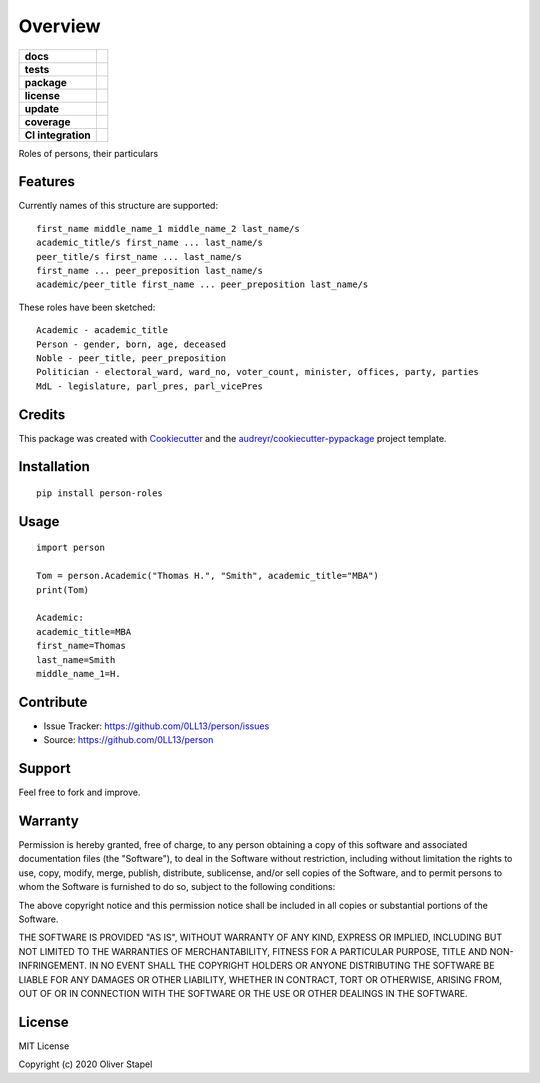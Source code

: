 ========
Overview
========

.. start-badges

.. list-table::
    :stub-columns: 1

    * - docs
      - |docs|
    * - tests
      - | |travis|
    * - package
      - | |version| |supported-versions| |supported-implementations|
    * - license
      - | |license|
    * - update
      - | |update|
    * - coverage
      - | |coverage|
    * - CI integration
      - | |travis|

.. |travis| image:: https://travis-ci.org/0LL13/person.svg?branch=master
    :target: https://travis-ci.org/0LL13/person
    :alt: Travis-CI Build Status

.. |license| image:: https://img.shields.io/cocoapods/l/AFNetworking.svg
    :alt: CocoaPods

.. |supported-versions| image:: https://img.shields.io/pypi/pyversions/person-roles.svg
    :alt: Supported versions
    :target: https://pypi.python.org/pypi/person-roles

.. |docs| image:: https://readthedocs.org/projects/person/badge/?version=latest
        :target: https://person.readthedocs.io/en/latest/?badge=latest
        :alt: Documentation Status

.. |supported-implementations| image:: https://img.shields.io/pypi/implementation/person-roles.svg
    :alt: Supported implementations
    :target: https://pypi.python.org/pypi/person-roles

.. |coverage| image:: https://codecov.io/gh/person/branch/master/graph/badge.svg
    :target: https//codecov.io/gh/0LL13/person
    :alt: Codecov

.. |version| image:: https://pyup.io/repos/github/0LL13/person/python-3-shield.svg
     :target: https://pyup.io/repos/github/0LL13/person/
     :alt: Python 3

.. |update| image:: https://pyup.io/repos/github/0LL13/person/shield.svg
     :target: https://pyup.io/repos/github/0LL13/person/
     :alt: Updates

Roles of persons, their particulars


Features
--------

Currently names of this structure are supported::

    first_name middle_name_1 middle_name_2 last_name/s
    academic_title/s first_name ... last_name/s
    peer_title/s first_name ... last_name/s
    first_name ... peer_preposition last_name/s
    academic/peer_title first_name ... peer_preposition last_name/s

These roles have been sketched::

    Academic - academic_title
    Person - gender, born, age, deceased
    Noble - peer_title, peer_preposition
    Politician - electoral_ward, ward_no, voter_count, minister, offices, party, parties
    MdL - legislature, parl_pres, parl_vicePres

..


Credits
-------

This package was created with Cookiecutter_ and the `audreyr/cookiecutter-pypackage`_ project template.

.. _Cookiecutter: https://github.com/audreyr/cookiecutter
.. _`audreyr/cookiecutter-pypackage`: https://github.com/audreyr/cookiecutter-pypackage


Installation
------------

::

    pip install person-roles

Usage
-----

::

    import person

    Tom = person.Academic("Thomas H.", "Smith", academic_title="MBA")
    print(Tom)

    Academic:
    academic_title=MBA
    first_name=Thomas
    last_name=Smith
    middle_name_1=H.


Contribute
----------

- Issue Tracker: https://github.com/0LL13/person/issues
- Source: https://github.com/0LL13/person

Support
-------

Feel free to fork and improve.

Warranty
--------

Permission is hereby granted, free of charge, to any person obtaining a copy
of this software and associated documentation files (the "Software"), to deal
in the Software without restriction, including without limitation the rights
to use, copy, modify, merge, publish, distribute, sublicense, and/or sell
copies of the Software, and to permit persons to whom the Software is
furnished to do so, subject to the following conditions:

The above copyright notice and this permission notice shall be included in all
copies or substantial portions of the Software.

THE SOFTWARE IS PROVIDED "AS IS", WITHOUT WARRANTY OF ANY KIND, EXPRESS OR
IMPLIED, INCLUDING BUT NOT LIMITED TO THE WARRANTIES OF MERCHANTABILITY,
FITNESS FOR A PARTICULAR PURPOSE, TITLE AND NON-INFRINGEMENT. IN NO EVENT SHALL
THE COPYRIGHT HOLDERS OR ANYONE DISTRIBUTING THE SOFTWARE BE LIABLE FOR ANY
DAMAGES OR OTHER LIABILITY, WHETHER IN CONTRACT, TORT OR OTHERWISE, ARISING
FROM, OUT OF OR IN CONNECTION WITH THE SOFTWARE OR THE USE OR OTHER DEALINGS
IN THE SOFTWARE.

License
-------

MIT License

Copyright (c) 2020 Oliver Stapel
